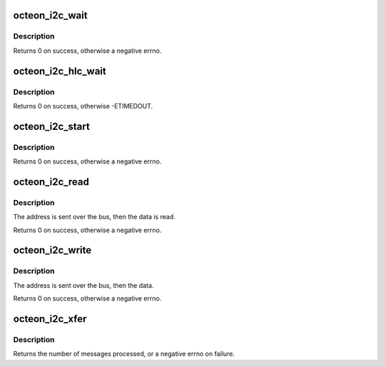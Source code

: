 .. -*- coding: utf-8; mode: rst -*-
.. src-file: drivers/i2c/busses/i2c-octeon-core.c

.. _`octeon_i2c_wait`:

octeon_i2c_wait
===============

.. c:function:: int octeon_i2c_wait(struct octeon_i2c *i2c)

    wait for the IFLG to be set

    :param i2c:
        The struct octeon_i2c
    :type i2c: struct octeon_i2c \*

.. _`octeon_i2c_wait.description`:

Description
-----------

Returns 0 on success, otherwise a negative errno.

.. _`octeon_i2c_hlc_wait`:

octeon_i2c_hlc_wait
===================

.. c:function:: int octeon_i2c_hlc_wait(struct octeon_i2c *i2c)

    wait for an HLC operation to complete

    :param i2c:
        The struct octeon_i2c
    :type i2c: struct octeon_i2c \*

.. _`octeon_i2c_hlc_wait.description`:

Description
-----------

Returns 0 on success, otherwise -ETIMEDOUT.

.. _`octeon_i2c_start`:

octeon_i2c_start
================

.. c:function:: int octeon_i2c_start(struct octeon_i2c *i2c)

    send START to the bus

    :param i2c:
        The struct octeon_i2c
    :type i2c: struct octeon_i2c \*

.. _`octeon_i2c_start.description`:

Description
-----------

Returns 0 on success, otherwise a negative errno.

.. _`octeon_i2c_read`:

octeon_i2c_read
===============

.. c:function:: int octeon_i2c_read(struct octeon_i2c *i2c, int target, u8 *data, u16 *rlength, bool recv_len)

    receive data from the bus via low-level controller

    :param i2c:
        The struct octeon_i2c
    :type i2c: struct octeon_i2c \*

    :param target:
        Target address
    :type target: int

    :param data:
        Pointer to the location to store the data
    :type data: u8 \*

    :param rlength:
        Length of the data
    :type rlength: u16 \*

    :param recv_len:
        flag for length byte
    :type recv_len: bool

.. _`octeon_i2c_read.description`:

Description
-----------

The address is sent over the bus, then the data is read.

Returns 0 on success, otherwise a negative errno.

.. _`octeon_i2c_write`:

octeon_i2c_write
================

.. c:function:: int octeon_i2c_write(struct octeon_i2c *i2c, int target, const u8 *data, int length)

    send data to the bus via low-level controller

    :param i2c:
        The struct octeon_i2c
    :type i2c: struct octeon_i2c \*

    :param target:
        Target address
    :type target: int

    :param data:
        Pointer to the data to be sent
    :type data: const u8 \*

    :param length:
        Length of the data
    :type length: int

.. _`octeon_i2c_write.description`:

Description
-----------

The address is sent over the bus, then the data.

Returns 0 on success, otherwise a negative errno.

.. _`octeon_i2c_xfer`:

octeon_i2c_xfer
===============

.. c:function:: int octeon_i2c_xfer(struct i2c_adapter *adap, struct i2c_msg *msgs, int num)

    The driver's master_xfer function

    :param adap:
        Pointer to the i2c_adapter structure
    :type adap: struct i2c_adapter \*

    :param msgs:
        Pointer to the messages to be processed
    :type msgs: struct i2c_msg \*

    :param num:
        Length of the MSGS array
    :type num: int

.. _`octeon_i2c_xfer.description`:

Description
-----------

Returns the number of messages processed, or a negative errno on failure.

.. This file was automatic generated / don't edit.

